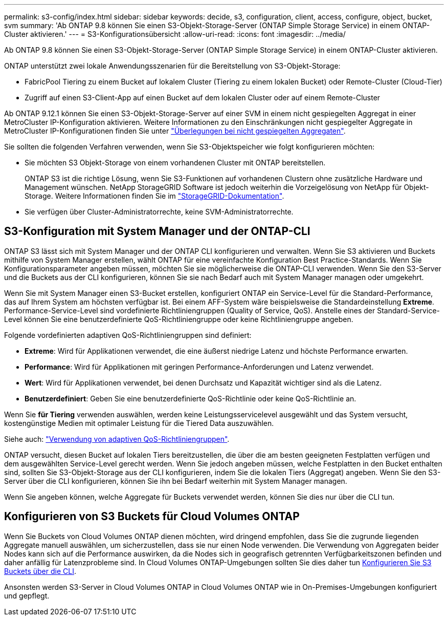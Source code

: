 ---
permalink: s3-config/index.html 
sidebar: sidebar 
keywords: decide, s3, configuration, client, access, configure, object, bucket, svm 
summary: 'Ab ONTAP 9.8 können Sie einen S3-Objekt-Storage-Server (ONTAP Simple Storage Service) in einem ONTAP-Cluster aktivieren.' 
---
= S3-Konfigurationsübersicht
:allow-uri-read: 
:icons: font
:imagesdir: ../media/


[role="lead"]
Ab ONTAP 9.8 können Sie einen S3-Objekt-Storage-Server (ONTAP Simple Storage Service) in einem ONTAP-Cluster aktivieren.

ONTAP unterstützt zwei lokale Anwendungsszenarien für die Bereitstellung von S3-Objekt-Storage:

* FabricPool Tiering zu einem Bucket auf lokalem Cluster (Tiering zu einem lokalen Bucket) oder Remote-Cluster (Cloud-Tier)
* Zugriff auf einen S3-Client-App auf einen Bucket auf dem lokalen Cluster oder auf einem Remote-Cluster


Ab ONTAP 9.12.1 können Sie einen S3-Objekt-Storage-Server auf einer SVM in einem nicht gespiegelten Aggregat in einer MetroCluster IP-Konfiguration aktivieren. Weitere Informationen zu den Einschränkungen nicht gespiegelter Aggregate in MetroCluster IP-Konfigurationen finden Sie unter link:https://docs.netapp.com/us-en/ontap-metrocluster/install-ip/considerations_unmirrored_aggrs.html?q=unmirrored+aggregates["Überlegungen bei nicht gespiegelten Aggregaten"].

Sie sollten die folgenden Verfahren verwenden, wenn Sie S3-Objektspeicher wie folgt konfigurieren möchten:

* Sie möchten S3 Objekt-Storage von einem vorhandenen Cluster mit ONTAP bereitstellen.
+
ONTAP S3 ist die richtige Lösung, wenn Sie S3-Funktionen auf vorhandenen Clustern ohne zusätzliche Hardware und Management wünschen. NetApp StorageGRID Software ist jedoch weiterhin die Vorzeigelösung von NetApp für Objekt-Storage. Weitere Informationen finden Sie im link:https://docs.netapp.com/sgws-114/index.jsp["StorageGRID-Dokumentation"^].

* Sie verfügen über Cluster-Administratorrechte, keine SVM-Administratorrechte.




== S3-Konfiguration mit System Manager und der ONTAP-CLI

ONTAP S3 lässt sich mit System Manager und der ONTAP CLI konfigurieren und verwalten. Wenn Sie S3 aktivieren und Buckets mithilfe von System Manager erstellen, wählt ONTAP für eine vereinfachte Konfiguration Best Practice-Standards. Wenn Sie Konfigurationsparameter angeben müssen, möchten Sie sie möglicherweise die ONTAP-CLI verwenden. Wenn Sie den S3-Server und die Buckets aus der CLI konfigurieren, können Sie sie nach Bedarf auch mit System Manager managen oder umgekehrt.

Wenn Sie mit System Manager einen S3-Bucket erstellen, konfiguriert ONTAP ein Service-Level für die Standard-Performance, das auf Ihrem System am höchsten verfügbar ist. Bei einem AFF-System wäre beispielsweise die Standardeinstellung *Extreme*. Performance-Service-Level sind vordefinierte Richtliniengruppen (Quality of Service, QoS). Anstelle eines der Standard-Service-Level können Sie eine benutzerdefinierte QoS-Richtliniengruppe oder keine Richtliniengruppe angeben.

Folgende vordefinierten adaptiven QoS-Richtliniengruppen sind definiert:

* *Extreme*: Wird für Applikationen verwendet, die eine äußerst niedrige Latenz und höchste Performance erwarten.
* *Performance*: Wird für Applikationen mit geringen Performance-Anforderungen und Latenz verwendet.
* *Wert*: Wird für Applikationen verwendet, bei denen Durchsatz und Kapazität wichtiger sind als die Latenz.
* *Benutzerdefiniert*: Geben Sie eine benutzerdefinierte QoS-Richtlinie oder keine QoS-Richtlinie an.


Wenn Sie *für Tiering* verwenden auswählen, werden keine Leistungsservicelevel ausgewählt und das System versucht, kostengünstige Medien mit optimaler Leistung für die Tiered Data auszuwählen.

Siehe auch: link:../performance-admin/adaptive-qos-policy-groups-task.html["Verwendung von adaptiven QoS-Richtliniengruppen"].

ONTAP versucht, diesen Bucket auf lokalen Tiers bereitzustellen, die über die am besten geeigneten Festplatten verfügen und dem ausgewählten Service-Level gerecht werden. Wenn Sie jedoch angeben müssen, welche Festplatten in den Bucket enthalten sind, sollten Sie S3-Objekt-Storage aus der CLI konfigurieren, indem Sie die lokalen Tiers (Aggregat) angeben. Wenn Sie den S3-Server über die CLI konfigurieren, können Sie ihn bei Bedarf weiterhin mit System Manager managen.

Wenn Sie angeben können, welche Aggregate für Buckets verwendet werden, können Sie dies nur über die CLI tun.



== Konfigurieren von S3 Buckets für Cloud Volumes ONTAP

Wenn Sie Buckets von Cloud Volumes ONTAP dienen möchten, wird dringend empfohlen, dass Sie die zugrunde liegenden Aggregate manuell auswählen, um sicherzustellen, dass sie nur einen Node verwenden. Die Verwendung von Aggregaten beider Nodes kann sich auf die Performance auswirken, da die Nodes sich in geografisch getrennten Verfügbarkeitszonen befinden und daher anfällig für Latenzprobleme sind. In Cloud Volumes ONTAP-Umgebungen sollten Sie dies daher tun xref:create-bucket-task.html[Konfigurieren Sie S3 Buckets über die CLI].

Ansonsten werden S3-Server in Cloud Volumes ONTAP in Cloud Volumes ONTAP wie in On-Premises-Umgebungen konfiguriert und gepflegt.
